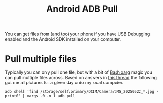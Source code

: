 :PROPERTIES:
:ID:       05ac9c63-4b61-4192-b305-69e531064c22
:mtime:    20250613002047
:ctime:    20250613002047
:END:
#+TITLE: Android ADB Pull
#+FILETAGS: :android:bash:shell:

You can get files from (and too) your phone if you have USB Debugging enabled and the Android SDK installed on your
computer.

* Pull multiple files

Typically you can only pull one file, but with a bit of [[id:48c0d280-8330-4f65-a5da-098ea186c6b6][Bash xarg]] magic you can pull multiple files across. Based on
answers in [[https://stackoverflow.com/questions/11074671/adb-pull-multiple-files][this thread]] the following got me all pictures for a given day onto my local computer.

#+begin_src
adb shell 'find /storage/self/primary/DCIM/Camera/IMG_20250522_*.jpg -print0' | xargs -0 -n 1 adb pull
#+end_src
